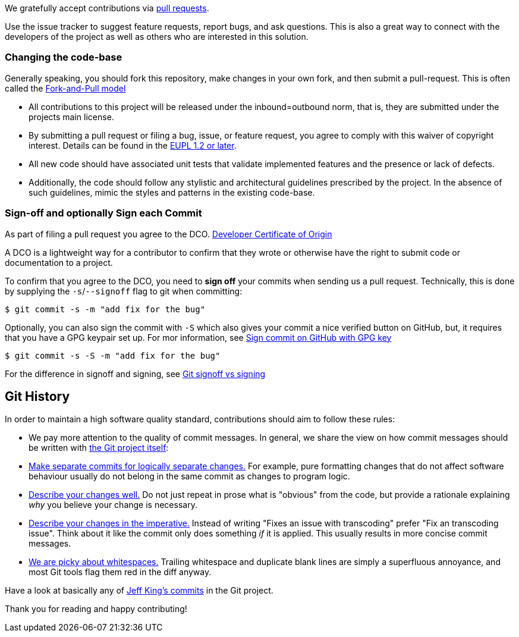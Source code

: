 
We gratefully accept contributions via
https://help.github.com/articles/about-pull-requests/[pull requests].

Use the issue tracker to suggest feature requests, report bugs, and ask questions.
This is also a great way to connect with the developers of the project as well
as others who are interested in this solution.

=== Changing the code-base

Generally speaking, you should fork this repository, make changes in your
own fork, and then submit a pull-request. This is often called the https://gist.github.com/Chaser324/ce0505fbed06b947d962[Fork-and-Pull model]

* All contributions to this project will be released under the inbound=outbound norm, that is,
they are submitted under the projects main license.
* By submitting a pull request or filing a bug, issue, or
feature request, you agree to comply with this waiver of copyright interest.
Details can be found in the https://joinup.ec.europa.eu/collection/eupl/eupl-text-eupl-12[EUPL 1.2 or later].
* All new code should have associated unit
tests that validate implemented features and the presence or lack of defects.
* Additionally, the code should follow any stylistic and architectural guidelines
prescribed by the project. In the absence of such guidelines, mimic the styles
and patterns in the existing code-base.

=== Sign-off and optionally Sign each Commit

As part of filing a pull request you agree to the DCO.
https://developercertificate.org/[Developer Certificate of Origin]

A DCO is a lightweight way for a contributor to confirm that they wrote or otherwise have the right
to submit code or documentation to a project.

To confirm that you agree to the DCO, you need to *sign off* your commits when sending us a pull request. Technically, this is done by supplying the `-s`/`--signoff` flag to git when committing:

`$ git commit -s -m "add fix for the bug"`

Optionally, you can also sign the commit with `-S` which also gives your commit a nice verified button on GitHub,
but, it requires that you have a GPG keypair set up.
For mor information, see https://docs.github.com/en/github/authenticating-to-github/signing-commits[Sign commit on GitHub with GPG key]

`$ git commit -s -S -m "add fix for the bug"`

For the difference in signoff and signing, see
https://medium.com/@MarkEmeis/git-commit-signoff-vs-signing-9f37ee272b14/[Git signoff vs signing]

== Git History

In order to maintain a high software quality standard, contributions should aim to follow these rules:

* We pay more attention to the quality of commit messages. In general, we share the view on how commit messages should be written with
https://github.com/git/git/blob/master/Documentation/SubmittingPatches[the Git project itself]:

* https://github.com/git/git/blob/e6932248fcb41fb94a0be484050881e03c7eb298/Documentation/SubmittingPatches#L43[Make separate commits for logically separate changes.]
For example, pure formatting changes that do not affect software behaviour usually do not belong in the same commit as changes to program logic.

* https://github.com/git/git/blob/e6932248fcb41fb94a0be484050881e03c7eb298/Documentation/SubmittingPatches#L101[Describe your changes well.]
Do not just repeat in prose what is "obvious" from the code, but provide a rationale explaining _why_ you believe
your change is necessary.
* https://github.com/git/git/blob/e6932248fcb41fb94a0be484050881e03c7eb298/Documentation/SubmittingPatches#L133[Describe your changes in the imperative.]
Instead of writing "Fixes an issue with transcoding" prefer "Fix an transcoding issue". Think about it like the commit
only does something _if_ it is applied. This usually results in more concise commit messages.
* https://github.com/git/git/blob/e6932248fcb41fb94a0be484050881e03c7eb298/Documentation/SubmittingPatches#L95[We are picky about whitespaces.]
Trailing whitespace and duplicate blank lines are simply a superfluous annoyance, and most Git tools flag them red
in the diff anyway.

Have a look at basically any of
https://github.com/git/git/commits?author=peff[Jeff King's commits] in the Git project.

Thank you for reading and happy contributing!
